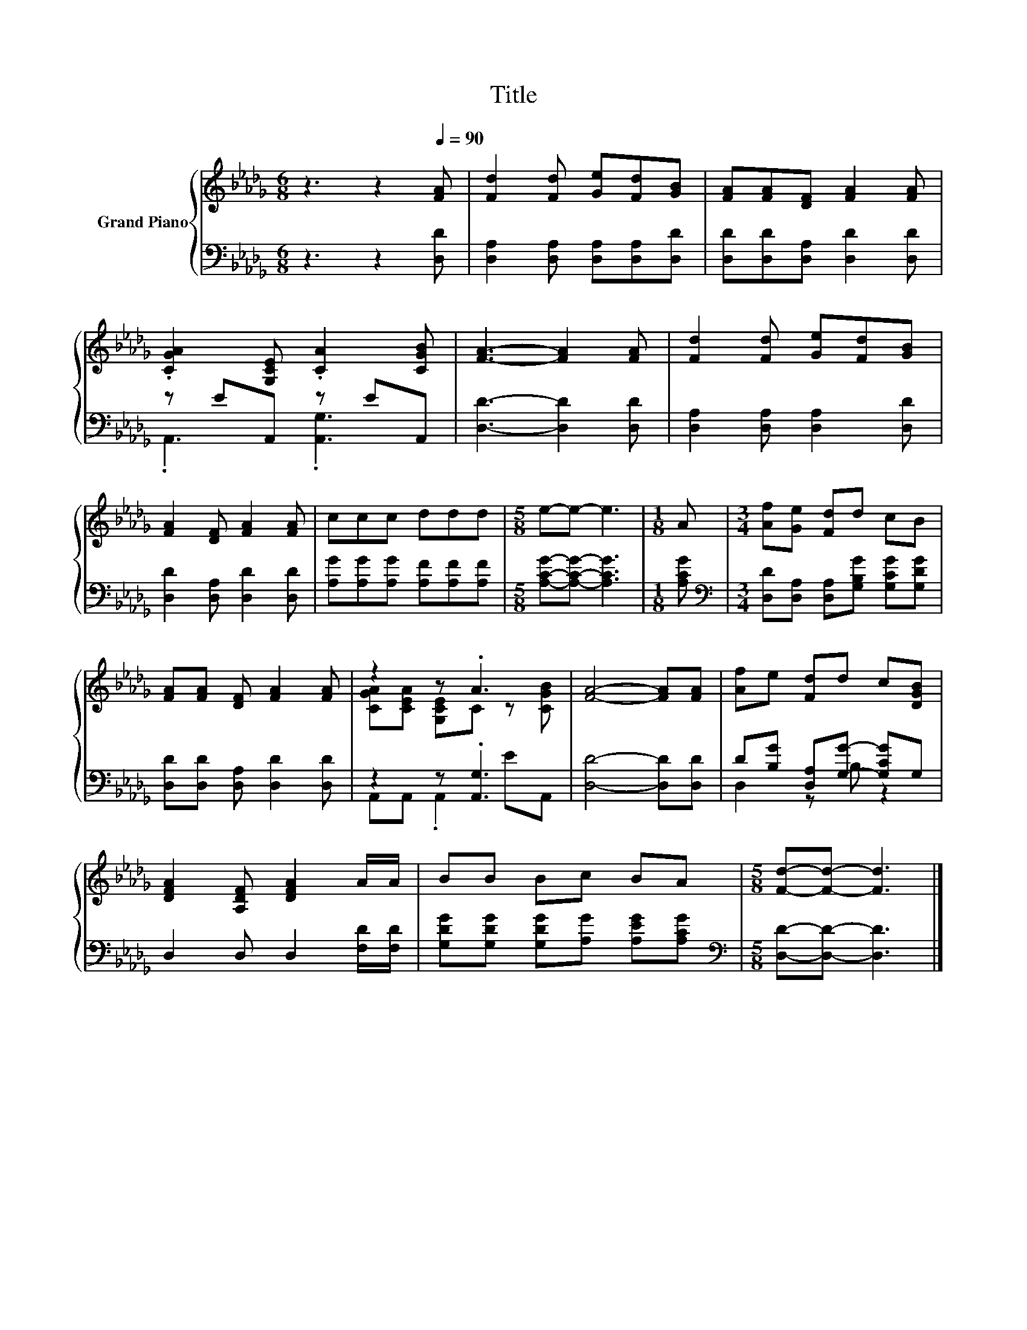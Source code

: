 X:1
T:Title
%%score { ( 1 4 ) | ( 2 3 ) }
L:1/8
M:6/8
K:Db
V:1 treble nm="Grand Piano"
V:4 treble 
V:2 bass 
V:3 bass 
V:1
 z3 z2[Q:1/4=90] [FA] | [Fd]2 [Fd] [Ge][Fd][GB] | [FA][FA][DF] [FA]2 [FA] | %3
 .[CGA]2 [G,CE] .[CA]2 [CGB] | [FA]3- [FA]2 [FA] | [Fd]2 [Fd] [Ge][Fd][GB] | %6
 [FA]2 [DF] [FA]2 [FA] | ccc ddd |[M:5/8] e-e- e3 |[M:1/8] A |[M:3/4] [Af][Ge] [Fd]d cB | %11
 [FA][FA] [DF] [FA]2 [FA] | z2 z .A3 | [FA]4- [FA][FA] | [Af]e [Fd]d c[DGB] | %15
 [DFA]2 [A,DF] [DFA]2 A/A/ | BB Bc BA |[M:5/8] [Fd]-[Fd]- [Fd]3 |] %18
V:2
 z3 z2 [D,D] | [D,A,]2 [D,A,] [D,A,][D,A,][D,D] | [D,D][D,D][D,A,] [D,D]2 [D,D] | z EA,, z EA,, | %4
 [D,D]3- [D,D]2 [D,D] | [D,A,]2 [D,A,] [D,A,]2 [D,D] | [D,D]2 [D,A,] [D,D]2 [D,D] | %7
 [A,G][A,G][A,G] [A,F][A,F][A,F] |[M:5/8] [A,CG]-[A,CG]- [A,CG]3 |[M:1/8] [A,CG] | %10
[M:3/4][K:bass] [D,D][D,A,] [D,A,][G,B,G] [G,CG][G,DG] | [D,D][D,D] [D,A,] [D,D]2 [D,D] | %12
 z2 z .[A,,G,]3 | [D,D]4- [D,D][D,D] | D[B,G] [D,A,][G,G]- [G,CG]G, | D,2 D, D,2 [F,D]/[F,D]/ | %16
 [G,DG][G,DG] [G,DG][A,G] [A,EG][A,CG] |[M:5/8][K:bass] [D,D]-[D,D]- [D,D]3 |] %18
V:3
 x6 | x6 | x6 | .A,,3 .[A,,G,]3 | x6 | x6 | x6 | x6 |[M:5/8] x5 |[M:1/8] x |[M:3/4][K:bass] x6 | %11
 x6 | A,,A,, .A,,2 EA,, | x6 | D,2 z B, z2 | x6 | x6 |[M:5/8][K:bass] x5 |] %18
V:4
 x6 | x6 | x6 | x6 | x6 | x6 | x6 | x6 |[M:5/8] x5 |[M:1/8] x |[M:3/4] x6 | x6 | %12
 [CGA][CEA] [G,CE]C z [CGB] | x6 | x6 | x6 | x6 |[M:5/8] x5 |] %18

